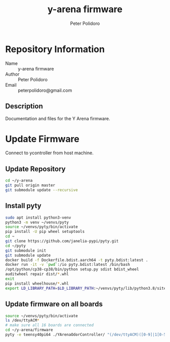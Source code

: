 #+TITLE: y-arena firmware
#+AUTHOR: Peter Polidoro
#+EMAIL: peterpolidoro@gmail.com

* Repository Information
  - Name :: y-arena firmware
  - Author :: Peter Polidoro
  - Email :: peterpolidoro@gmail.com

** Description

   Documentation and files for the Y Arena firmware.

* Update Firmware

  Connect to ycontroller from host machine.

** Update Repository

   #+BEGIN_SRC sh
     cd ~/y-arena
     git pull origin master
     git submodule update --recursive
   #+END_SRC

** Install pyty

   #+BEGIN_SRC sh
     sudo apt install python3-venv
     python3 -m venv ~/venvs/pyty
     source ~/venvs/pyty/bin/activate
     pip install -U pip wheel setuptools
     cd ~
     git clone https://github.com/janelia-pypi/pyty.git
     cd ~/pyty
     git submodule init
     git submodule update
     docker build -f Dockerfile.bdist.aarch64 -t pyty.bdist:latest .
     docker run -it -v `pwd`:/io pyty.bdist:latest /bin/bash
     /opt/python/cp38-cp38/bin/python setup.py sdist bdist_wheel
     auditwheel repair dist/*.whl
     exit
     pip install wheelhouse/*.whl
     export LD_LIBRARY_PATH=$LD_LIBRARY_PATH:~/venvs/pyty/lib/python3.8/site-packages/pyty.libs
   #+END_SRC

** Update firmware on all boards

   #+BEGIN_SRC sh
     source ~/venvs/pyty/bin/activate
     ls /dev/ttyACM*
     # make sure all 16 boards are connected
     cd ~/y-arena/firmware
     pyty -e teensy40pi64 ./YArenaOdorController/ "(/dev/ttyACM)([0-9]|1[0-5])"
   #+END_SRC
